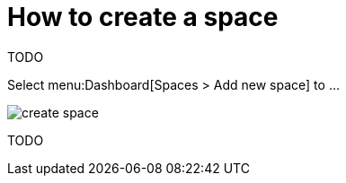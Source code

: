 = How to create a space

TODO

Select menu:Dashboard[Spaces > Add new space] to ...

image::create_space.jpeg[]

TODO